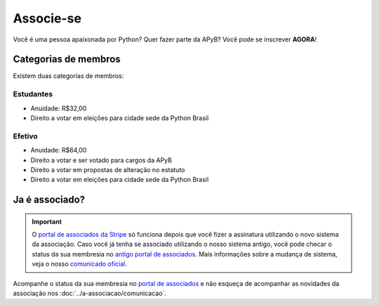 Associe-se
=====

Você é uma pessoa apaixonada por Python? Quer fazer parte da APyB? Você pode se inscrever **AGORA**!

.. raw:: html

    <script async src="https://js.stripe.com/v3/pricing-table.js"></script>
    <stripe-pricing-table pricing-table-id="prctbl_1Pa1WVP5zaoo6rIQDDtwCe3Y"
    publishable-key="pk_live_51OwCAYP5zaoo6rIQiUQGg9QlSElV1qIoWh0HKP5S4xuYXK5Sq7B1JPiREVsKPlYQflQE6GwFXvIUKvYCOMnUm2G000JPIHgs9f">
    </stripe-pricing-table>


Categorias de membros
-----

Existem duas categorias de membros:

Estudantes
^^^^

- Anuidade: R$32,00
- Direito a votar em eleições para cidade sede da Python Brasil

Efetivo
^^^^

- Anuidade: R$64,00
- Direito a votar e ser votado para cargos da APyB
- Direito a votar em propostas de alteração no estatuto
- Direito a votar em eleições para cidade sede da Python Brasil
 

Ja é associado?
------

.. important::

    O `portal de associados da Stripe <http://billing.stripe.com/p/login/9AQbLt6tactWdTWdQQ>`_ só funciona depois que você fizer a assinatura utilizando o novo sistema da associação. Caso você já tenha se associado utilizando o nosso sistema antigo, você pode checar o status da sua membresia no `antigo portal de associados <https://associacao.python.org.br/>`_. Mais informações sobre a mudança de sistema, veja o nosso `comunicado oficial <https://github.com/apyb/comunidade/discussions/139>`_.

Acompanhe o status da sua membresia no `portal de associados <http://billing.stripe.com/p/login/9AQbLt6tactWdTWdQQ>`_ e não esqueça de acompanhar as novidades da associação nos :doc:`../a-associacao/comunicacao`.
